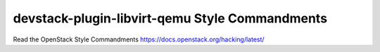 devstack-plugin-libvirt-qemu Style Commandments
===============================================

Read the OpenStack Style Commandments https://docs.openstack.org/hacking/latest/
